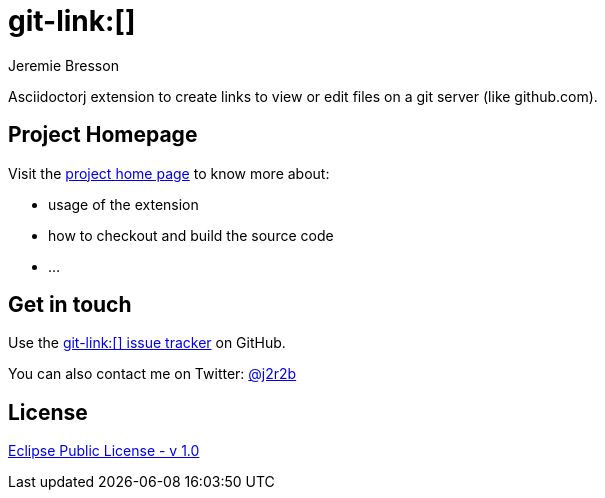 //tag::vardef[]
:gh-repo-owner: jmini
:gh-repo-name: asciidoctorj-git-link
:project-name: git-link&#58;&#91;&#93;
:branch: master
:twitter-handle: j2r2b
:license: http://www.eclipse.org/legal/epl-v10.html
:license-name: Eclipse Public License - v 1.0
:oomph-file: AsciidoctorjGhEdit.setup
:src-folder-name: src

:git-repository: {gh-repo-owner}/{gh-repo-name}
:homepage: https://{gh-repo-owner}.github.io/{gh-repo-name}
:issues: https://github.com/{git-repository}/issues
:setup: https://raw.githubusercontent.com/{git-repository}/{branch}/{oomph-file}
:src-folder-url: https://github.com/{git-repository}/tree/{branch}/{src-folder-name}
//end::vardef[]

//tag::header[]
= git-link&#58;&#91;&#93;
Jeremie Bresson

Asciidoctorj extension to create links to view or edit files on a git server (like github.com).
//end::header[]

== Project Homepage

Visit the link:{homepage}[project home page] to know more about:

* usage of the extension
* how to checkout and build the source code
* ...


//tag::contact-section[]
== Get in touch

Use the link:{issues}[{project-name} issue tracker] on GitHub.

You can also contact me on Twitter: link:https://twitter.com/{twitter-handle}[@{twitter-handle}]
//end::contact-section[]

//tag::license-section[]
== License

link:{license}[{license-name}]
//end::license-section[]
